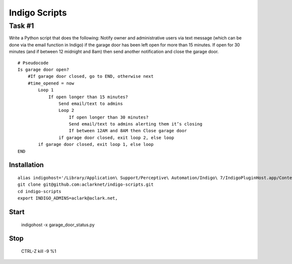 Indigo Scripts
==============

Task #1
-------

Write a Python script that does the following: Notify owner and administrative users via text message (which can be done via the email function in Indigo) if the garage door has been left open for more than 15 minutes. If open for 30 minutes (and if between 12 midnight and 8am) then send another notification and close the garage door.

::

    # Pseudocode
    Is garage door open?
        #If garage door closed, go to END, otherwise next
        #time_opened = now
            Loop 1
                If open longer than 15 minutes?
                    Send email/text to admins
                    Loop 2
                        If open longer than 30 minutes?
                        Send email/text to admins alerting them it’s closing
                        If between 12AM and 8AM then Close garage door
                    if garage door closed, exit loop 2, else loop
            if garage door closed, exit loop 1, else loop
    END

Installation
~~~~~~~~~~~~

::

    alias indigohost='/Library/Application\ Support/Perceptive\ Automation/Indigo\ 7/IndigoPluginHost.app/Contents/MacOS/IndigoPluginHost'
    git clone git@github.com:aclarknet/indigo-scripts.git
    cd indigo-scripts
    export INDIGO_ADMINS=aclark@aclark.net,


Start
~~~~~

    indigohost -x garage_door_status.py

Stop
~~~~

    CTRL-Z
    kill -9 %1
